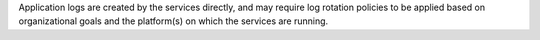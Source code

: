 .. The contents of this file may be included in multiple topics.
.. This file should not be changed in a way that hinders its ability to appear in multiple documentation sets.

Application logs are created by the services directly, and may require log rotation policies to be applied based on organizational goals and the platform(s) on which the services are running.
